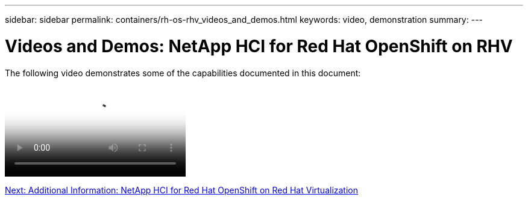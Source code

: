 ---
sidebar: sidebar
permalink: containers/rh-os-rhv_videos_and_demos.html
keywords: video, demonstration
summary:
---

= Videos and Demos: NetApp HCI for Red Hat OpenShift on RHV
:hardbreaks:
:nofooter:
:icons: font
:linkattrs:
:imagesdir: ./../media/

//
// This file was created with NDAC Version 0.9 (June 4, 2020)
//
// 2020-06-25 14:31:33.664333
//

[.lead]

The following video demonstrates some of the capabilities documented in this document:

video::OCPonRHVDemo.mp4[NetApp HCI for Red Hat OpenShift on Red Hat Virtualization]

link:rh-os-rhv_additional_information.html[Next: Additional Information: NetApp HCI for Red Hat OpenShift on Red Hat Virtualization]
